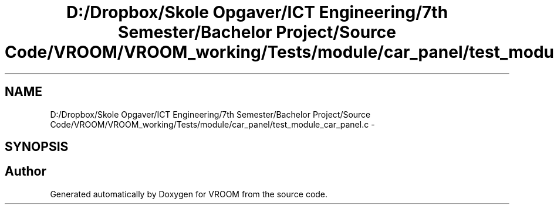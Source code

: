 .TH "D:/Dropbox/Skole Opgaver/ICT Engineering/7th Semester/Bachelor Project/Source Code/VROOM/VROOM_working/Tests/module/car_panel/test_module_car_panel.c" 3 "Tue Dec 2 2014" "Version v0.01" "VROOM" \" -*- nroff -*-
.ad l
.nh
.SH NAME
D:/Dropbox/Skole Opgaver/ICT Engineering/7th Semester/Bachelor Project/Source Code/VROOM/VROOM_working/Tests/module/car_panel/test_module_car_panel.c \- 
.SH SYNOPSIS
.br
.PP
.SH "Author"
.PP 
Generated automatically by Doxygen for VROOM from the source code\&.
